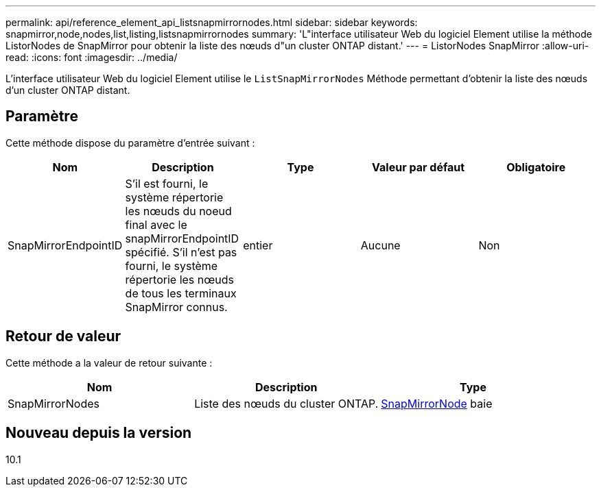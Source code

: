 ---
permalink: api/reference_element_api_listsnapmirrornodes.html 
sidebar: sidebar 
keywords: snapmirror,node,nodes,list,listing,listsnapmirrornodes 
summary: 'L"interface utilisateur Web du logiciel Element utilise la méthode ListorNodes de SnapMirror pour obtenir la liste des nœuds d"un cluster ONTAP distant.' 
---
= ListorNodes SnapMirror
:allow-uri-read: 
:icons: font
:imagesdir: ../media/


[role="lead"]
L'interface utilisateur Web du logiciel Element utilise le `ListSnapMirrorNodes` Méthode permettant d'obtenir la liste des nœuds d'un cluster ONTAP distant.



== Paramètre

Cette méthode dispose du paramètre d'entrée suivant :

|===
| Nom | Description | Type | Valeur par défaut | Obligatoire 


 a| 
SnapMirrorEndpointID
 a| 
S'il est fourni, le système répertorie les nœuds du noeud final avec le snapMirrorEndpointID spécifié. S'il n'est pas fourni, le système répertorie les nœuds de tous les terminaux SnapMirror connus.
 a| 
entier
 a| 
Aucune
 a| 
Non

|===


== Retour de valeur

Cette méthode a la valeur de retour suivante :

|===
| Nom | Description | Type 


 a| 
SnapMirrorNodes
 a| 
Liste des nœuds du cluster ONTAP.
 a| 
xref:reference_element_api_snapmirrornode.adoc[SnapMirrorNode] baie

|===


== Nouveau depuis la version

10.1
